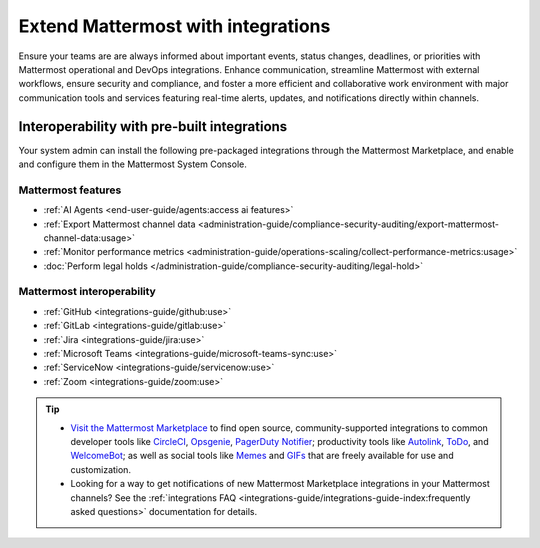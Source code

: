 Extend Mattermost with integrations
===================================

Ensure your teams are are always informed about important events, status changes, deadlines, or priorities with Mattermost operational and DevOps integrations. Enhance communication, streamline Mattermost with external workflows, ensure security and compliance, and foster a more efficient and collaborative work environment with major communication tools and services featuring real-time alerts, updates, and notifications directly within channels. 

Interoperability with pre-built integrations
----------------------------------------------

Your system admin can install the following pre-packaged integrations through the Mattermost Marketplace, and enable and configure them in the Mattermost System Console.

Mattermost features
~~~~~~~~~~~~~~~~~~~~

- :ref:`AI Agents <end-user-guide/agents:access ai features>`
- :ref:`Export Mattermost channel data <administration-guide/compliance-security-auditing/export-mattermost-channel-data:usage>`
- :ref:`Monitor performance metrics <administration-guide/operations-scaling/collect-performance-metrics:usage>`
- :doc:`Perform legal holds </administration-guide/compliance-security-auditing/legal-hold>`

Mattermost interoperability
~~~~~~~~~~~~~~~~~~~~~~~~~~~

- :ref:`GitHub <integrations-guide/github:use>`
- :ref:`GitLab <integrations-guide/gitlab:use>`
- :ref:`Jira <integrations-guide/jira:use>`
- :ref:`Microsoft Teams <integrations-guide/microsoft-teams-sync:use>`
- :ref:`ServiceNow <integrations-guide/servicenow:use>`
- :ref:`Zoom <integrations-guide/zoom:use>`

.. tip::

   - `Visit the Mattermost Marketplace <https://mattermost.com/marketplace/>`__ to find open source, community-supported integrations to common developer tools like `CircleCI <https://mattermost.com/marketplace/circleci/>`__, `Opsgenie <https://mattermost.com/marketplace/opsgenie/>`__, `PagerDuty Notifier <https://mattermost.com/marketplace/pagerduty/>`__; productivity tools like `Autolink <https://mattermost.com/marketplace/autolink-plugin/>`__, `ToDo <https://mattermost.com/marketplace/todo/>`__, and `WelcomeBot <https://mattermost.com/marketplace/welcomebot-plugin/>`__; as well as social tools like `Memes <https://mattermost.com/marketplace/memes-plugin/>`__ and `GIFs <https://mattermost.com/marketplace/giphy-plugin/>`__ that are freely available for use and customization.
   - Looking for a way to get notifications of new Mattermost Marketplace integrations in your Mattermost channels? See the :ref:`integrations FAQ <integrations-guide/integrations-guide-index:frequently asked questions>` documentation for details.
